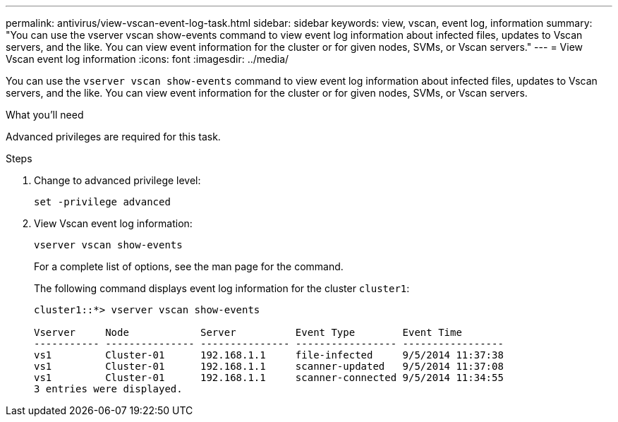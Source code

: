 ---
permalink: antivirus/view-vscan-event-log-task.html
sidebar: sidebar
keywords: view, vscan, event log, information
summary: "You can use the vserver vscan show-events command to view event log information about infected files, updates to Vscan servers, and the like. You can view event information for the cluster or for given nodes, SVMs, or Vscan servers."
---
= View Vscan event log information
:icons: font
:imagesdir: ../media/

[.lead]
You can use the `vserver vscan show-events` command to view event log information about infected files, updates to Vscan servers, and the like. You can view event information for the cluster or for given nodes, SVMs, or Vscan servers.

.What you'll need

Advanced privileges are required for this task.

.Steps

. Change to advanced privilege level:
+
`set -privilege advanced`
. View Vscan event log information:
+
`vserver vscan show-events`
+
For a complete list of options, see the man page for the command.
+
The following command displays event log information for the cluster `cluster1`:
+
----
cluster1::*> vserver vscan show-events

Vserver     Node            Server          Event Type        Event Time
----------- --------------- --------------- ----------------- -----------------
vs1         Cluster-01      192.168.1.1     file-infected     9/5/2014 11:37:38
vs1         Cluster-01      192.168.1.1     scanner-updated   9/5/2014 11:37:08
vs1         Cluster-01      192.168.1.1     scanner-connected 9/5/2014 11:34:55
3 entries were displayed.
----
